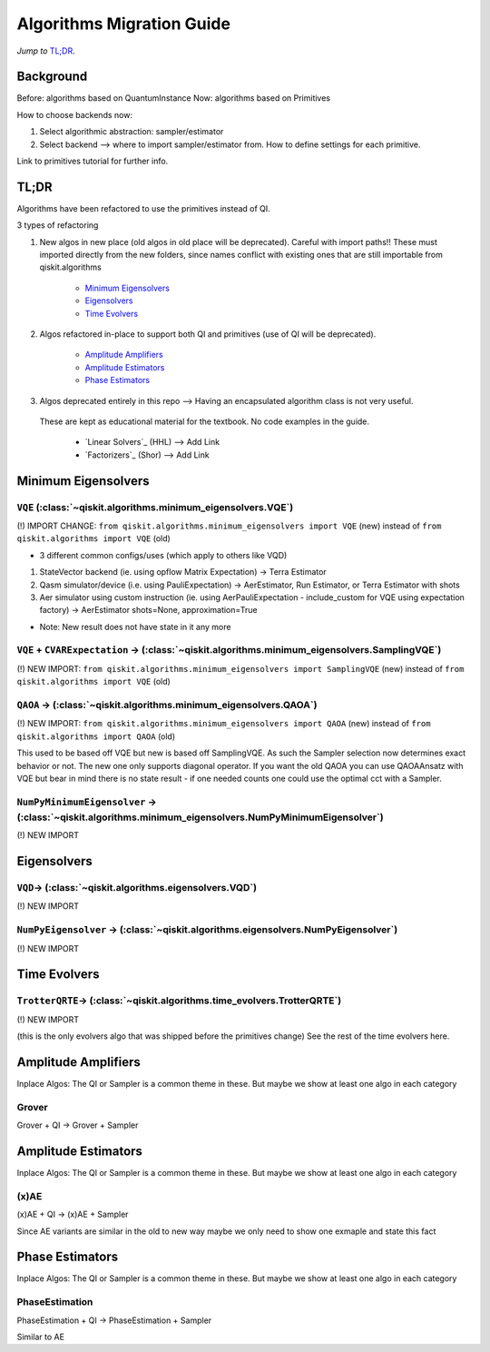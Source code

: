 ==========================
Algorithms Migration Guide
==========================

*Jump to* `TL;DR`_.

Background
----------
Before: algorithms based on QuantumInstance
Now: algorithms based on Primitives

How to choose backends now:

1. Select algorithmic abstraction: sampler/estimator
2. Select backend --> where to import sampler/estimator from. How to define settings for each primitive.

Link to primitives tutorial for further info.

TL;DR
-----

Algorithms have been refactored to use the primitives instead of QI.

3 types of refactoring

1. New algos in new place (old algos in old place will be deprecated). Careful with import paths!!
   These must imported directly from the new folders, since names conflict with existing ones that
   are still importable from qiskit.algorithms

    - `Minimum Eigensolvers`_
    - `Eigensolvers`_
    - `Time Evolvers`_

2. Algos refactored in-place to support both QI and primitives (use of QI will be deprecated).

    - `Amplitude Amplifiers`_
    - `Amplitude Estimators`_
    - `Phase Estimators`_

3. Algos deprecated entirely in this repo --> Having an encapsulated algorithm class is not very useful.
 These are kept as educational material for the textbook. No code examples in the guide.

    - `Linear Solvers`_ (HHL) --> Add Link
    - `Factorizers`_ (Shor) --> Add Link


Minimum Eigensolvers
--------------------

``VQE`` (:class:`~qiskit.algorithms.minimum_eigensolvers.VQE`\)
~~~~~~~~~~~~~~~~~~~~~~~~~~~~~~~~~~~~~~~~~~~~~~~~~~~~~~~~~~~~~~~~

(!) IMPORT CHANGE: ``from qiskit.algorithms.minimum_eigensolvers import VQE`` (new) instead of ``from qiskit.algorithms import VQE`` (old)

- 3 different common configs/uses (which apply to others like VQD)

1. StateVector backend (ie. using opflow Matrix Expectation) -> Terra Estimator

2. Qasm simulator/device (i.e. using PauliExpectation) -> AerEstimator, Run Estimator, or Terra Estimator with shots

3. Aer simulator using custom instruction (ie. using AerPauliExpectation - include_custom for VQE using expectation factory) -> AerEstimator shots=None, approximation=True

* Note: New result does not have state in it any more


``VQE`` + ``CVARExpectation`` -> (:class:`~qiskit.algorithms.minimum_eigensolvers.SamplingVQE`\)
~~~~~~~~~~~~~~~~~~~~~~~~~~~~~~~~~~~~~~~~~~~~~~~~~~~~~~~~~~~~~~~~~~~~~~~~~~~~~~~~~~~~~~~~~~~~~~~~~

(!) NEW IMPORT: ``from qiskit.algorithms.minimum_eigensolvers import SamplingVQE`` (new) instead of ``from qiskit.algorithms import VQE`` (old)

``QAOA`` -> (:class:`~qiskit.algorithms.minimum_eigensolvers.QAOA`\)
~~~~~~~~~~~~~~~~~~~~~~~~~~~~~~~~~~~~~~~~~~~~~~~~~~~~~~~~~~~~~~~~~~~~
(!) NEW IMPORT: ``from qiskit.algorithms.minimum_eigensolvers import QAOA`` (new) instead of ``from qiskit.algorithms import QAOA`` (old)

This used to be based off VQE but new is based off SamplingVQE.
As such the Sampler selection now determines exact behavior or not.
The new one only supports diagonal operator.
If you want the old QAOA you can use QAOAAnsatz with VQE but bear in mind there is no state result -
if one needed counts one could use the optimal cct with a Sampler.

``NumPyMinimumEigensolver`` -> (:class:`~qiskit.algorithms.minimum_eigensolvers.NumPyMinimumEigensolver`\)
~~~~~~~~~~~~~~~~~~~~~~~~~~~~~~~~~~~~~~~~~~~~~~~~~~~~~~~~~~~~~~~~~~~~~~~~~~~~~~~~~~~~~~~~~~~~~~~~~~~~~~~~~~~
(!) NEW IMPORT

Eigensolvers
------------

``VQD``-> (:class:`~qiskit.algorithms.eigensolvers.VQD`\)
~~~~~~~~~~~~~~~~~~~~~~~~~~~~~~~~~~~~~~~~~~~~~~~~~~~~~~~~~~
(!) NEW IMPORT


``NumPyEigensolver`` -> (:class:`~qiskit.algorithms.eigensolvers.NumPyEigensolver`\)
~~~~~~~~~~~~~~~~~~~~~~~~~~~~~~~~~~~~~~~~~~~~~~~~~~~~~~~~~~~~~~~~~~~~~~~~~~~~~~~~~~~~~
(!) NEW IMPORT

Time Evolvers
-------------

``TrotterQRTE``-> (:class:`~qiskit.algorithms.time_evolvers.TrotterQRTE`\)
~~~~~~~~~~~~~~~~~~~~~~~~~~~~~~~~~~~~~~~~~~~~~~~~~~~~~~~~~~~~~~~~~~~~~~~~~~~
(!) NEW IMPORT

(this is the only evolvers algo that was shipped before the primitives change)
See the rest of the time evolvers here.

Amplitude Amplifiers
---------------------
Inplace Algos: The QI or Sampler is a common theme in these. But maybe we show at least one algo in each category

Grover
~~~~~~
Grover + QI -> Grover + Sampler

Amplitude Estimators
--------------------
Inplace Algos: The QI or Sampler is a common theme in these. But maybe we show at least one algo in each category

(x)AE
~~~~~
(x)AE + QI -> (x)AE + Sampler

Since AE variants are similar in the old to new way maybe we only need to show one exmaple and state this fact

Phase Estimators
----------------
Inplace Algos: The QI or Sampler is a common theme in these. But maybe we show at least one algo in each category

PhaseEstimation
~~~~~~~~~~~~~~~~
PhaseEstimation + QI -> PhaseEstimation + Sampler

Similar to AE



